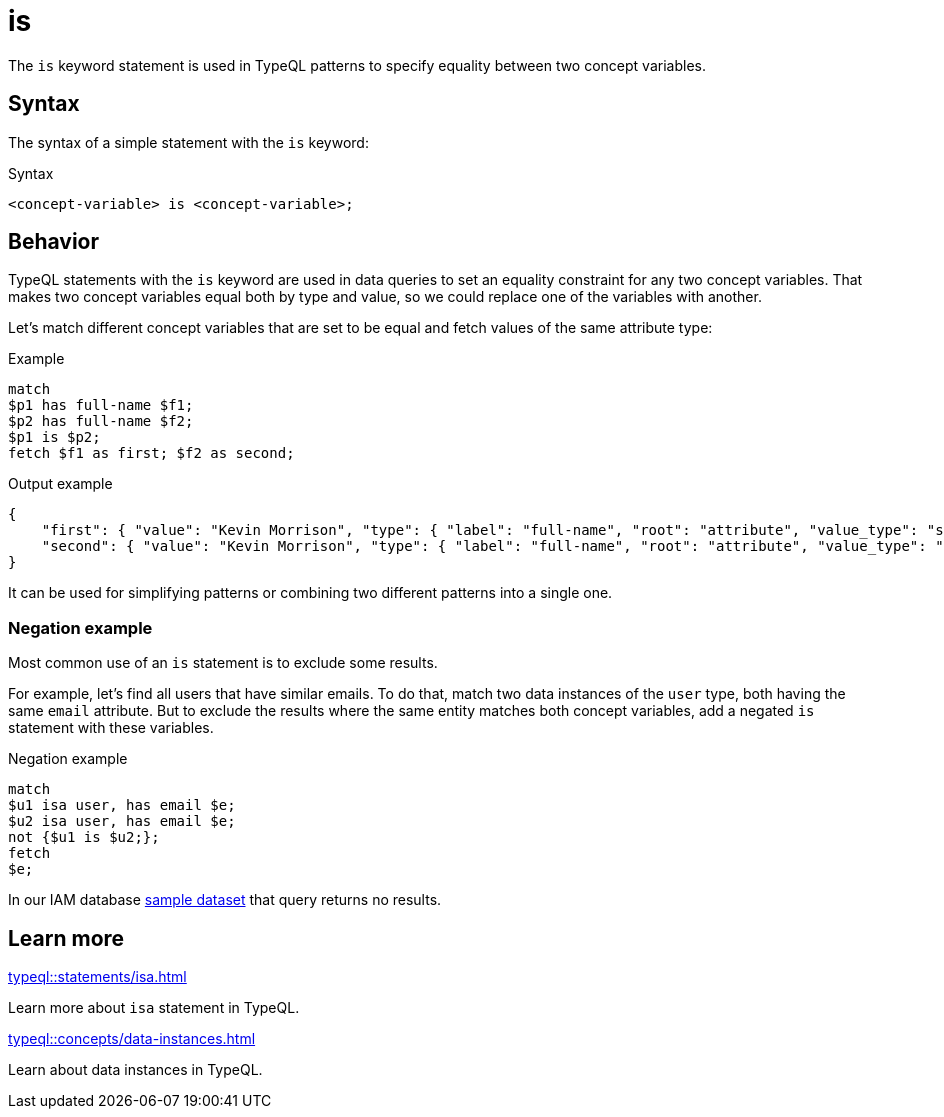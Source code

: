= is

The `is` keyword statement is used in TypeQL patterns to specify equality between two concept variables.

== Syntax

The syntax of a simple statement with the `is` keyword:

.Syntax
[,typeql]
----
<concept-variable> is <concept-variable>;
----

== Behavior

TypeQL statements with the `is` keyword are used in data queries
to set an equality constraint for any two concept variables.
That makes two concept variables equal both by type and value, so we could replace one of the variables with another.

Let's match different concept variables that are set to be equal and fetch values of the same attribute type:

.Example
[,typeql]
----
match
$p1 has full-name $f1;
$p2 has full-name $f2;
$p1 is $p2;
fetch $f1 as first; $f2 as second;
----

.Output example
[,json]
----
{
    "first": { "value": "Kevin Morrison", "type": { "label": "full-name", "root": "attribute", "value_type": "string" } },
    "second": { "value": "Kevin Morrison", "type": { "label": "full-name", "root": "attribute", "value_type": "string" } }
}
----

It can be used for simplifying patterns or combining two different patterns into a single one.

=== Negation example

Most common use of an `is` statement is to exclude some results.

For example, let's find all users that have similar emails.
To do that, match two data instances of the `user` type, both having the same `email` attribute.
But to exclude the results where the same entity matches both concept variables,
add a negated `is` statement with these variables.

.Negation example
[,typeql]
----
match
$u1 isa user, has email $e;
$u2 isa user, has email $e;
not {$u1 is $u2;};
fetch
$e;
----

In our IAM database
link:https://github.com/vaticle/typedb-docs/blob/master/drivers-src/modules/ROOT/partials/tutorials/iam-data-single-query.tql[sample dataset]
that query returns no results.

== Learn more

[cols-2]
--
.xref:typeql::statements/isa.adoc[]
[.clickable]
****
Learn more about `isa` statement in TypeQL.
****

.xref:typeql::concepts/data-instances.adoc[]
[.clickable]
****
Learn about data instances in TypeQL.
****
--
